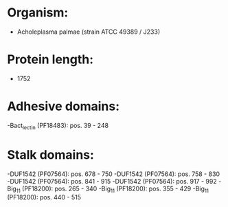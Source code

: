 * Organism:
- Acholeplasma palmae (strain ATCC 49389 / J233)
* Protein length:
- 1752
* Adhesive domains:
-Bact_lectin (PF18483): pos. 39 - 248
* Stalk domains:
-DUF1542 (PF07564): pos. 678 - 750
-DUF1542 (PF07564): pos. 758 - 830
-DUF1542 (PF07564): pos. 841 - 915
-DUF1542 (PF07564): pos. 917 - 992
-Big_11 (PF18200): pos. 265 - 340
-Big_11 (PF18200): pos. 355 - 429
-Big_11 (PF18200): pos. 440 - 515

